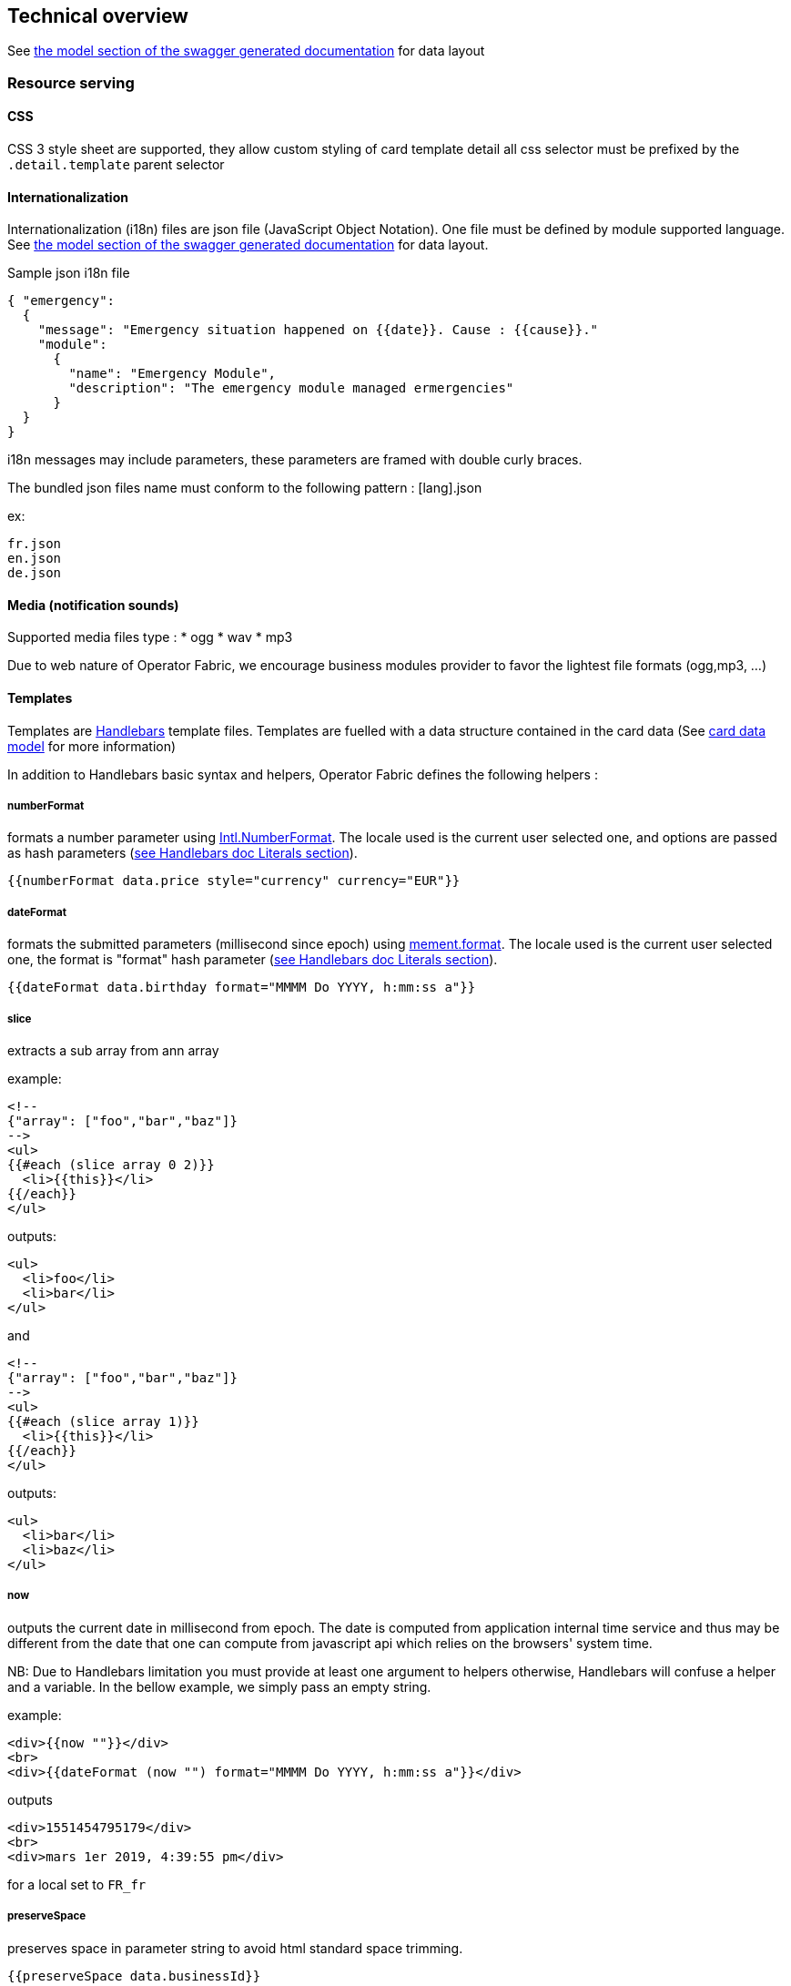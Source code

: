== Technical overview

See link:../api/#__Models[the model section of the swagger generated documentation] for data layout

[[resource-serving]]
=== Resource serving

[[css]]
==== CSS

CSS 3 style sheet are supported, they allow custom styling of card template
detail all css selector must be prefixed by the `.detail.template` parent
selector

[[internationalization]]
==== Internationalization

Internationalization (i18n) files are json file (JavaScript Object Notation).
One file must be defined by module supported language. See link:../api/#__Models[the model section of the swagger
generated documentation] for data layout.

Sample json i18n file

....
{ "emergency": 
  {
    "message": "Emergency situation happened on {{date}}. Cause : {{cause}}."
    "module":
      {
        "name": "Emergency Module",
        "description": "The emergency module managed ermergencies"
      }
  }
}
....

i18n messages may include parameters, these parameters are framed with double
curly braces.

The bundled json files name must conform to the following pattern : [lang].json

ex:

....
fr.json
en.json
de.json
....

[[media-notification-sounds]]
==== Media (notification sounds)

Supported media files type : * ogg * wav * mp3

Due to web nature of Operator Fabric, we encourage business modules provider to
favor the lightest file formats (ogg,mp3, ...)

[[templates]]
==== Templates

Templates are https://handlebarsjs.com/[Handlebars] template files. Templates
are fuelled with a data structure contained in the card data (See
link:../api/#__Models[card
data model] for more information)

In addition to Handlebars basic syntax and helpers, Operator Fabric defines the
following helpers :

[[numberformat]]
===== numberFormat

formats a number parameter using
https://developer.mozilla.org/fr/docs/Web/JavaScript/Reference/Objets_globaux/NumberFormat[Intl.NumberFormat].
The locale used is the current user selected one, and options are passed as hash
parameters (https://handlebarsjs.com/[see Handlebars doc Literals section]).

....
{{numberFormat data.price style="currency" currency="EUR"}}
....

[[dateformat]]
===== dateFormat

formats the submitted parameters (millisecond since epoch) using
https://momentjs.com/[mement.format]. The locale used is the current user
selected one, the format is "format" hash parameter
(https://handlebarsjs.com/[see Handlebars doc Literals section]).

....
{{dateFormat data.birthday format="MMMM Do YYYY, h:mm:ss a"}}
....

[[slice]]
===== slice

extracts a sub array from ann array

example:

....
<!--
{"array": ["foo","bar","baz"]}
-->
<ul>
{{#each (slice array 0 2)}}
  <li>{{this}}</li>
{{/each}}
</ul>
....

outputs:

....
<ul>
  <li>foo</li>
  <li>bar</li>
</ul>
....

and

....
<!--
{"array": ["foo","bar","baz"]}
-->
<ul>
{{#each (slice array 1)}}
  <li>{{this}}</li>
{{/each}}
</ul>
....

outputs:

....
<ul>
  <li>bar</li>
  <li>baz</li>
</ul>
....

[[now]]
===== now

outputs the current date in millisecond from epoch. The date is computed from
application internal time service and thus may be different from the date that
one can compute from javascript api which relies on the browsers' system time.

NB: Due to Handlebars limitation you must provide at least one argument to
helpers otherwise, Handlebars will confuse a helper and a variable. In the
bellow example, we simply pass an empty string.

example:

....
<div>{{now ""}}</div>
<br>
<div>{{dateFormat (now "") format="MMMM Do YYYY, h:mm:ss a"}}</div>
....

outputs

....
<div>1551454795179</div>
<br>
<div>mars 1er 2019, 4:39:55 pm</div>
....

for a local set to `FR_fr`

[[preservespace]]
===== preserveSpace

preserves space in parameter string to avoid html standard space trimming.

....
{{preserveSpace data.businessId}}
....

[[bool]]
===== bool

returns a boolean result value on an arithmetical operation (including object
equality) or boolean operation.

Arguments: - v1: left value operand - op: operator (string value) - v2: right
value operand

arithmetical operators:

 - ==
 - ===
 - !=
 - !==
 - <
 - <=
 - >
 - >=

boolean operators:

- &&
- ||

examples:

....
{{#if (bool v1 '<' v2)}}
  v1 is strictly lower than v2
{{else}}
 V2 is lower or equal to v1
{{/if}}
....

[[math]]
===== math

returns the result of a mathematical operation.

arguments:

- v1: left value operand
- op: operator (string value)
- v2: right value operand

arithmetical operators:

* +
* -
* *
* /
* %

example:

....
{{math 1 '+' 2}}
....

[[split]]
===== split

splits a string into an array based on a split string.

example:

....
<ul>
{{#each (split 'my.example.string' '.')]]
  <li>{{this}}</li>
{{/each}}
</ul>
....

outputs

....
<ul>
  <li>my</li>
  <li>example</li>
  <li>string</li>
</ul>
....

[[cardaction]]
===== cardAction

outputs a card action button whose card action id is the concatenation of an
arbitrary number of helper arguments

....
{{{cardAction "PREREQUISITE_" id}}}
....

[[svg]]
===== svg

outputs a svg tag with lazy loading, and missing image replacement message. The
image url is the concatenation of an arbitrary number of helper arguments

....
{{{svg baseUri scheduledOpId "/" substation "/before/" computationPhaseOrdinal}}}
....

[[i18n]]
===== i18n

outputs a i18n result from a key and some parameters. There are two ways of
configuration :

* Pass an object as sole argument. The object must contain a key field (string)
and an optional parameter field (map of parameterKey => value)
+
....
{{i18n data.i18nTitle}}
....
* Pass a string key as sole argument and use hash parameters
(https://handlebarsjs.com/[see Handlebars doc Literals section]) for i18n string
parameters.

....
<!--
emergency.title=Emergency situation happened on {{date}}. Cause : {{cause}}.
-->
{{i18n "emergency.title" date="2018-06-14" cause="Broken Cofee Machine"}}
....

outputs

....
Emergency situation happened on 2018-06-14. Cause : Broken Cofee Machine
....

[[sort]]
===== sort

sorts an array or some object's properties (first argument) using an optional
field name (second argument) to sort the collection on this fields natural
order.

If there is no field argument provided :

* for an array, the original order of the array is kept ;
* for an object, the structure is sorted by the object field name.

....
<!--
users :

{"john": { "firstName": "John", "lastName": "Cleese"},
"graham": { "firstName": "Graham", "lastName": "Chapman"},
"terry": { "firstName": "Terry", "lastName": "Gilliam"},
"eric": { "firstName": "Eric", "lastName": "Idle"},
"terry": { "firstName": "Terry", "lastName": "Jones"},
"michael": { "firstName": "Michael", "lastName": "Palin"},
-->

<ul>
{{#each (sort users)}}
    <li>{{this.firstName}} {{this.lastName}}</li>
{{/each}}
</ul>
....

outputs :

....
<ul>
  <li>Eric Idle</li>
  <li>Graham Chapman</li>
  <li>John Cleese</li>
  <li>Michael Pallin</li>
  <li>Terry Gilliam</li>
  <li>Terry Jones</li>
</ul>
....

and

....
<ul>
{{#each (sort users "lastName")}}
    <li>{{this.firstName}} {{this.lastName</li>
{{/each}}
</ul>
....

outputs :

....
<ul>
  <li>Graham Chapman</li>
  <li>John Cleese</li>
  <li>Terry Gilliam</li>
  <li>Eric Idle</li>
  <li>Terry Jones</li>
  <li>Michael Pallin</li>
</ul>
....
